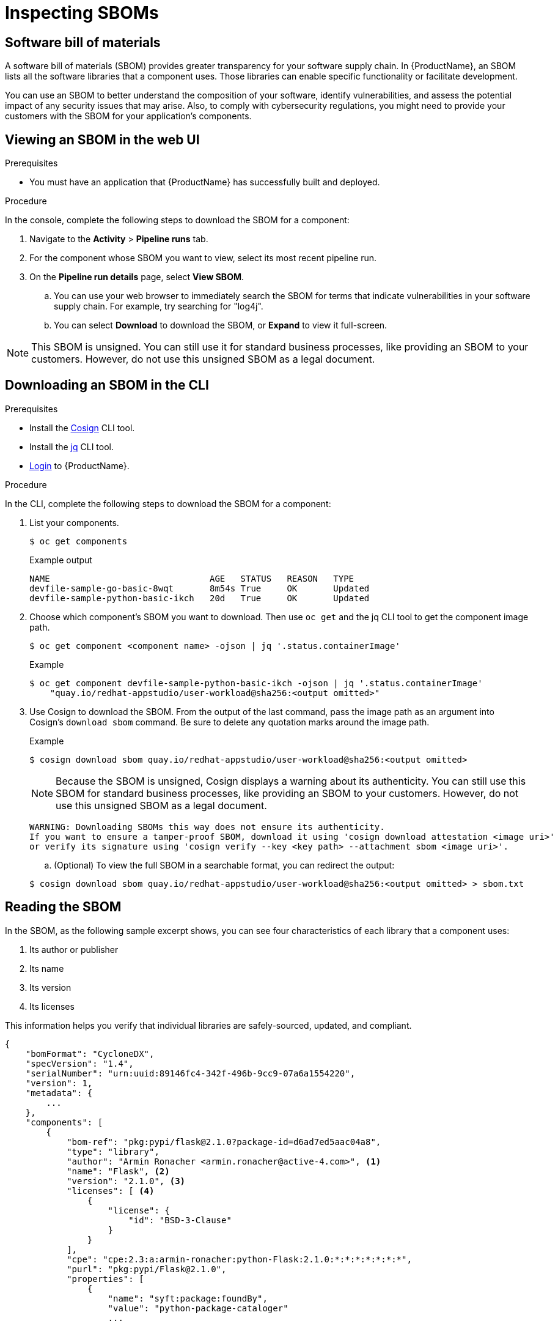 = Inspecting SBOMs

== Software bill of materials
A software bill of materials (SBOM) provides greater transparency for your software supply chain. In {ProductName}, an SBOM lists all the software libraries that a component uses. Those libraries can enable specific functionality or facilitate development. 

You can use an SBOM to better understand the composition of your software, identify vulnerabilities, and assess the potential impact of any security issues that may arise. Also, to comply with cybersecurity regulations, you might need to provide your customers with the SBOM for your application's components. 

== Viewing an SBOM in the web UI

.Prerequisites

* You must have an application that {ProductName} has successfully built and deployed.

.Procedure

In the console, complete the following steps to download the SBOM for a component:

. Navigate to the *Activity* > *Pipeline runs* tab.

. For the component whose SBOM you want to view, select its most recent pipeline run.

. On the *Pipeline run details* page, select *View SBOM*. 
.. You can use your web browser to immediately search the SBOM for terms that indicate vulnerabilities in your software supply chain. For example, try searching for "log4j".
.. You can select *Download* to download the SBOM, or *Expand* to view it full-screen.

[NOTE]
====
This SBOM is unsigned. You can still use it for standard business processes, like providing an SBOM to your customers. However, do not use this unsigned SBOM as a legal document. 
====

== Downloading an SBOM in the CLI

.Prerequisites

* Install the link:https://docs.sigstore.dev/cosign/installation/[Cosign] CLI tool.

* Install the link:https://stedolan.github.io/jq/download/[jq] CLI tool.

* xref:/getting-started/cli.adoc[Login] to {ProductName}.

.Procedure

In the CLI, complete the following steps to download the SBOM for a component:

. List your components.
+
[source]
----
$ oc get components
----
+
.Example output
+
[source]
----
NAME                               AGE   STATUS   REASON   TYPE
devfile-sample-go-basic-8wqt       8m54s True     OK       Updated
devfile-sample-python-basic-ikch   20d   True     OK       Updated
----

. Choose which component's SBOM you want to download. Then use `oc get` and the jq CLI tool to get the component image path.

+
[source]
----
$ oc get component <component name> -ojson | jq '.status.containerImage'
----

+
.Example

+
[source]
----
$ oc get component devfile-sample-python-basic-ikch -ojson | jq '.status.containerImage'
    "quay.io/redhat-appstudio/user-workload@sha256:<output omitted>"
----

. Use Cosign to download the SBOM. From the output of the last command, pass the image path as an argument into Cosign's `download sbom` command. Be sure to delete any quotation marks around the image path.

+
.Example
+
[source]
----
$ cosign download sbom quay.io/redhat-appstudio/user-workload@sha256:<output omitted>
----

+
[NOTE]
====
Because  the SBOM is unsigned, Cosign displays a warning about its authenticity. You can still use this SBOM for standard business processes, like providing an SBOM to your customers. However, do not use this unsigned SBOM as a legal document.
====
+
[source]
----  
WARNING: Downloading SBOMs this way does not ensure its authenticity. 
If you want to ensure a tamper-proof SBOM, download it using 'cosign download attestation <image uri>' 
or verify its signature using 'cosign verify --key <key path> --attachment sbom <image uri>'.
----

+
.. (Optional) To view the full SBOM in a searchable format, you can redirect the output:

+
[source]
----  
$ cosign download sbom quay.io/redhat-appstudio/user-workload@sha256:<output omitted> > sbom.txt
----

== Reading the SBOM
In the SBOM, as the following sample excerpt shows, you can see four characteristics of each library that a component uses:

. Its author or publisher
. Its name
. Its version
. Its licenses

This information helps you verify that individual libraries are safely-sourced, updated, and compliant. 

[source]
----
{
    "bomFormat": "CycloneDX",
    "specVersion": "1.4",
    "serialNumber": "urn:uuid:89146fc4-342f-496b-9cc9-07a6a1554220",
    "version": 1,
    "metadata": {
        ...
    },
    "components": [
        {
            "bom-ref": "pkg:pypi/flask@2.1.0?package-id=d6ad7ed5aac04a8",
            "type": "library",
            "author": "Armin Ronacher <armin.ronacher@active-4.com>", <1>
            "name": "Flask", <2>
            "version": "2.1.0", <3>
            "licenses": [ <4>
                {
                    "license": {
                        "id": "BSD-3-Clause"
                    }
                }
            ],
            "cpe": "cpe:2.3:a:armin-ronacher:python-Flask:2.1.0:*:*:*:*:*:*:*",
            "purl": "pkg:pypi/Flask@2.1.0",
            "properties": [
                {
                    "name": "syft:package:foundBy",
                    "value": "python-package-cataloger"
                    ...
----
